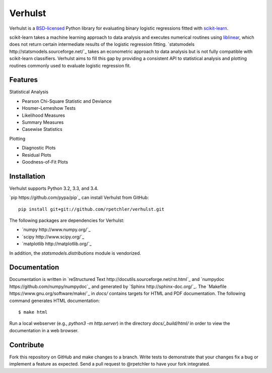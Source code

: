Verhulst
========

Verhulst is a `BSD-licensed <http://opensource.org/licenses/BSD-3-Clause>`_
Python library for evaluating binary logistic regressions fitted with
`scikit-learn <http://scikit-learn.org/>`_.

scikit-learn takes a machine learning approach to data analysis and executes
numerical routines using
`liblinear <http://www.csie.ntu.edu.tw/~cjlin/liblinear/>`_, which does not
return certain intermediate results of the logistic regression fitting.
`statsmodels http://statsmodels.sourceforge.net/`_ takes an econometric
approach to data analysis but is not fully compatible with scikit-learn
classifiers. Verhulst aims to fill this gap by providing a consistent API to
statistical analysis and plotting routines commonly used to evaluate logistic
regression fit.

Features
--------

Statistical Analysis

- Pearson Chi-Square Statistic and Deviance
- Hosmer–Lemeshow Tests
- Likelihood Measures
- Summary Measures
- Casewise Statistics

Plotting

- Diagnostic Plots
- Residual Plots
- Goodness-of-Fit Plots

Installation
------------

Verhulst supports Python 3.2, 3.3, and 3.4.

`pip https://github.com/pypa/pip`_ can install Verhulst from GitHub:

::

   pip install git+git://github.com/rpetchler/verhulst.git

The following packages are dependencies for Verhulst:

- `numpy http://www.numpy.org/`_
- `scipy http://www.scipy.org/`_
- `matplotlib http://matplotlib.org/`_

In addition, the `statsmodels.distributions` module is vendorized.

Documentation
-------------

Documentation is written in
`reStructured Text http://docutils.sourceforge.net/rst.html`_ and
`numpydoc https://github.com/numpy/numpydoc`_ and generated by
`Sphinx http://sphinx-doc.org/`_. The
`Makefile https://www.gnu.org/software/make/`_ in `docs/` contains targets for
HTML and PDF documentation. The following command generates HTML documentation:

::

   $ make html

Run a local webserver (e.g., `python3 -m http.server`) in the directory
`docs/_build/html/` in order to view the documentation in a web browser.

Contribute
----------

Fork this repository on GitHub and make changes to a branch. Write tests to
demonstrate that your changes fix a bug or implement a feature as expected.
Send a pull request to @rpetchler to have your fork integrated.
